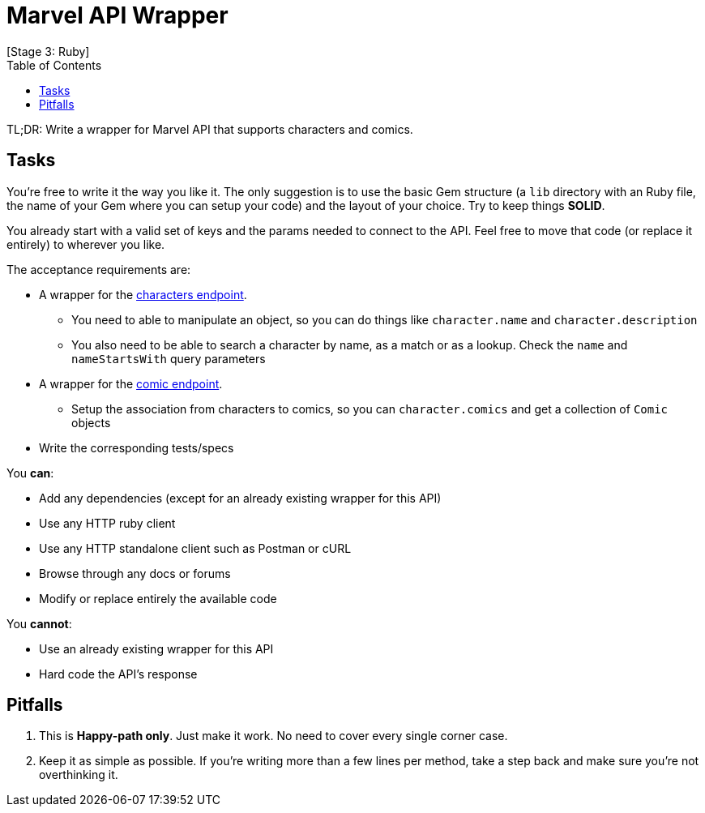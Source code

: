 // Asciidoctor Source
// Nearsoft Ruby Stage 3, Task Interview
//
// Original authors:
// - Gerardo Galíndez
//
// Last updated: July 09, 2018 (Mexico City)
// Notes:
//   Compile with: $ asciidoctor README.adoc

= Marvel API Wrapper
[Stage 3: Ruby]
:toc:
:showtitle:

TL;DR: Write a wrapper for Marvel API that supports characters and comics.

== Tasks

You're free to write it the way you like it. The only suggestion is to use the
basic Gem structure (a `lib` directory with an Ruby file, the name of your Gem
where you can setup your code) and the layout of your choice. Try to keep things
*SOLID*.

You already start with a valid set of keys and the params needed to connect to
the API. Feel free to move that code (or replace it entirely) to wherever you
like.

The acceptance requirements are:

* A wrapper for the https://developer.marvel.com/docs#!/public/getCreatorCollection_get_0[characters endpoint].
** You need to able to manipulate an object, so you can do things like
   `character.name` and `character.description`
** You also need to be able to search a character by name, as a match or as a
   lookup. Check the `name` and `nameStartsWith` query parameters
* A wrapper for the https://developer.marvel.com/docs#!/public/getComicsCollection_get_6[comic endpoint].
** Setup the association from characters to comics, so you can
   `character.comics` and get a collection of `Comic` objects
* Write the corresponding tests/specs

You *can*:

- Add any dependencies (except for an already existing wrapper for this API)
- Use any HTTP ruby client
- Use any HTTP standalone client such as Postman or cURL
- Browse through any docs or forums
- Modify or replace entirely the available code

You *cannot*:

- Use an already existing wrapper for this API
- Hard code the API's response

== Pitfalls

. This is *Happy-path only*. Just make it work. No need to cover every single
  corner case.
. Keep it as simple as possible. If you're writing more than a few lines per
  method, take a step back and make sure you're not overthinking it.
